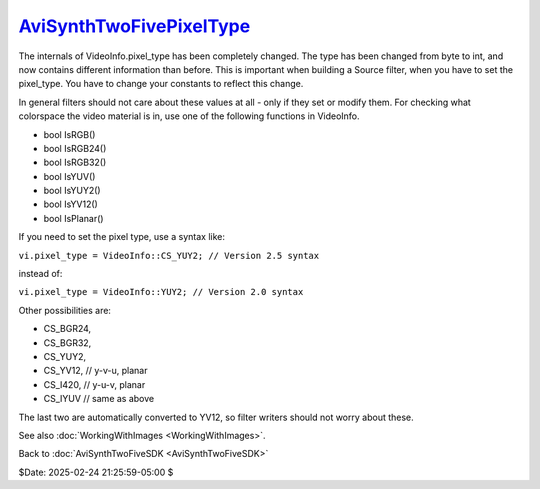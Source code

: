 
`AviSynthTwoFivePixelType`_
===========================

The internals of VideoInfo.pixel_type has been completely changed. The type
has been changed from byte to int, and now contains different information
than before. This is important when building a Source filter, when you have
to set the pixel_type. You have to change your constants to reflect this
change.

In general filters should not care about these values at all - only if they
set or modify them. For checking what colorspace the video material is in,
use one of the following functions in VideoInfo.

-   bool IsRGB()
-   bool IsRGB24()
-   bool IsRGB32()
-   bool IsYUV()
-   bool IsYUY2()
-   bool IsYV12()
-   bool IsPlanar()

If you need to set the pixel type, use a syntax like:

``vi.pixel_type = VideoInfo::CS_YUY2; // Version 2.5 syntax``

instead of:

``vi.pixel_type = VideoInfo::YUY2; // Version 2.0 syntax``

Other possibilities are:

-   CS_BGR24,
-   CS_BGR32,
-   CS_YUY2,
-   CS_YV12, // y-v-u, planar
-   CS_I420, // y-u-v, planar
-   CS_IYUV // same as above

The last two are automatically converted to YV12, so filter writers should
not worry about these.

See also :doc:`WorkingWithImages <WorkingWithImages>`.


Back to :doc:`AviSynthTwoFiveSDK <AviSynthTwoFiveSDK>`

$Date: 2025-02-24 21:25:59-05:00 $

.. _AviSynthTwoFivePixelType:
    http://avisynth.nl/index.php/Filter_SDK/Two-Five_pixel_type
